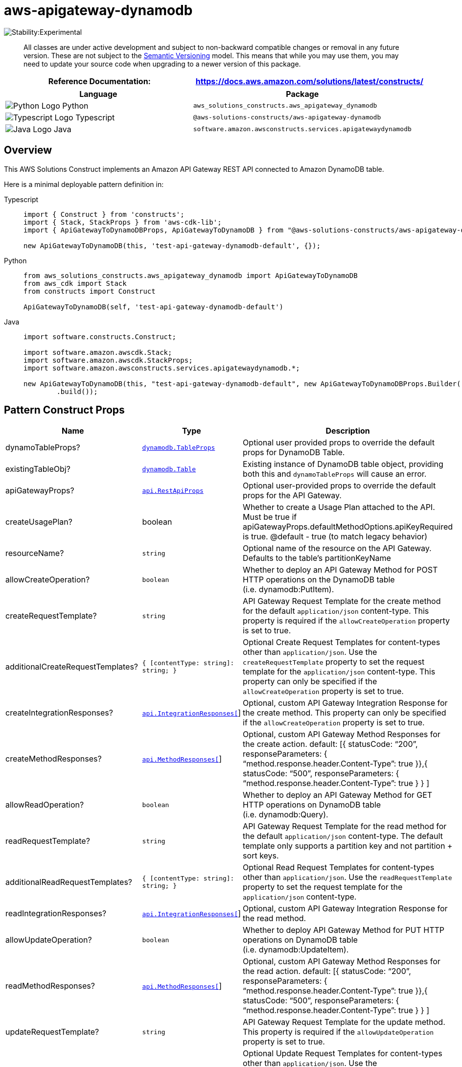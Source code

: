 //!!NODE_ROOT <section>
//== aws-apigateway-dynamodb module

[.topic]
= aws-apigateway-dynamodb
:info_doctype: section
:info_title: aws-apigateway-dynamodb


image::https://img.shields.io/badge/stability-Experimental-important.svg?style=for-the-badge[Stability:Experimental]

____
All classes are under active development and subject to non-backward
compatible changes or removal in any future version. These are not
subject to the https://semver.org/[Semantic Versioning] model. This
means that while you may use them, you may need to update your source
code when upgrading to a newer version of this package.
____

[width="100%",cols="<50%,<50%",options="header",]
|===
|*Reference Documentation*:
|https://docs.aws.amazon.com/solutions/latest/constructs/
|===

[width="100%",cols="<46%,54%",options="header",]
|===
|*Language* |*Package*
|image:https://docs.aws.amazon.com/cdk/api/latest/img/python32.png[Python
Logo] Python
|`aws_solutions_constructs.aws_apigateway_dynamodb`

|image:https://docs.aws.amazon.com/cdk/api/latest/img/typescript32.png[Typescript
Logo] Typescript |`@aws-solutions-constructs/aws-apigateway-dynamodb`

|image:https://docs.aws.amazon.com/cdk/api/latest/img/java32.png[Java
Logo] Java |`software.amazon.awsconstructs.services.apigatewaydynamodb`
|===

== Overview

This AWS Solutions Construct implements an Amazon API Gateway REST API
connected to Amazon DynamoDB table.

Here is a minimal deployable pattern definition in:

====
[role="tablist"]
Typescript::
+
[source,typescript]
----
import { Construct } from 'constructs';
import { Stack, StackProps } from 'aws-cdk-lib';
import { ApiGatewayToDynamoDBProps, ApiGatewayToDynamoDB } from "@aws-solutions-constructs/aws-apigateway-dynamodb";

new ApiGatewayToDynamoDB(this, 'test-api-gateway-dynamodb-default', {});
----

Python::
+
[source,python]
----
from aws_solutions_constructs.aws_apigateway_dynamodb import ApiGatewayToDynamoDB
from aws_cdk import Stack
from constructs import Construct

ApiGatewayToDynamoDB(self, 'test-api-gateway-dynamodb-default')
----

Java::
+
[source,java]
----
import software.constructs.Construct;

import software.amazon.awscdk.Stack;
import software.amazon.awscdk.StackProps;
import software.amazon.awsconstructs.services.apigatewaydynamodb.*;

new ApiGatewayToDynamoDB(this, "test-api-gateway-dynamodb-default", new ApiGatewayToDynamoDBProps.Builder()
        .build());
----
====

== Pattern Construct Props

[width="100%",cols="<30%,<35%,35%",options="header",]
|===
|*Name* |*Type* |*Description*
|dynamoTableProps?
|https://docs.aws.amazon.com/cdk/api/v2/docs/aws-cdk-lib.aws_dynamodb.TableProps.html[`dynamodb.TableProps`]
|Optional user provided props to override the default props for DynamoDB
Table.

|existingTableObj?
|https://docs.aws.amazon.com/cdk/api/v2/docs/aws-cdk-lib.aws_dynamodb.Table.html[`dynamodb.Table`]
|Existing instance of DynamoDB table object, providing both this and
`dynamoTableProps` will cause an error.

|apiGatewayProps?
|https://docs.aws.amazon.com/cdk/api/v2/docs/aws-cdk-lib.aws_apigateway.RestApiProps.html[`api.RestApiProps`]
|Optional user-provided props to override the default props for the API
Gateway.

|createUsagePlan? |boolean |Whether to create a Usage Plan attached to
the API. Must be true if
apiGatewayProps.defaultMethodOptions.apiKeyRequired is true. @default -
true (to match legacy behavior)

|resourceName? |`string` |Optional name of the resource on the API
Gateway. Defaults to the table’s partitionKeyName

|allowCreateOperation? |`boolean` |Whether to deploy an API Gateway
Method for POST HTTP operations on the DynamoDB table
(i.e. dynamodb:PutItem).

|createRequestTemplate? |`string` |API Gateway Request Template for the
create method for the default `application/json` content-type. This
property is required if the `allowCreateOperation` property is set to
true.

|additionalCreateRequestTemplates?
|`{ [contentType: string]: string;  }` |Optional Create
Request Templates for content-types other than `application/json`. Use
the `createRequestTemplate` property to set the request template for the
`application/json` content-type. This property can only be specified if
the `allowCreateOperation` property is set to true.

|createIntegrationResponses?
|https://docs.aws.amazon.com/cdk/api/v2/docs/aws-cdk-lib.aws_apigateway.IntegrationResponse.html[`api.IntegrationResponses[]`]
|Optional, custom API Gateway Integration Response for the create
method. This property can only be specified if the
`allowCreateOperation` property is set to true.

|createMethodResponses?
|https://docs.aws.amazon.com/cdk/api/v2/docs/aws-cdk-lib.aws_apigateway.MethodResponse.html[`api.MethodResponses[]`]
|Optional, custom API Gateway Method Responses for the create action.
default: [{ statusCode: "`200`", responseParameters: {
"`method.response.header.Content-Type`": true }},{ statusCode:
"`500`", responseParameters: {
"`method.response.header.Content-Type`": true } } ]

|allowReadOperation? |`boolean` |Whether to deploy an API Gateway Method
for GET HTTP operations on DynamoDB table (i.e. dynamodb:Query).

|readRequestTemplate? |`string` |API Gateway Request Template for the
read method for the default `application/json` content-type. The default
template only supports a partition key and not partition {plus} sort
keys.

|additionalReadRequestTemplates?
|`{ [contentType: string]: string;  }` |Optional Read Request
Templates for content-types other than `application/json`. Use the
`readRequestTemplate` property to set the request template for the
`application/json` content-type.

|readIntegrationResponses?
|https://docs.aws.amazon.com/cdk/api/v2/docs/aws-cdk-lib.aws_apigateway.IntegrationResponse.html[`api.IntegrationResponses[]`]
|Optional, custom API Gateway Integration Response for the read method.

|allowUpdateOperation? |`boolean` |Whether to deploy API Gateway Method
for PUT HTTP operations on DynamoDB table (i.e. dynamodb:UpdateItem).

|readMethodResponses?
|https://docs.aws.amazon.com/cdk/api/v2/docs/aws-cdk-lib.aws_apigateway.MethodResponse.html[`api.MethodResponses[]`]
|Optional, custom API Gateway Method Responses for the read action.
default: [{ statusCode: "`200`", responseParameters: {
"`method.response.header.Content-Type`": true }},{ statusCode:
"`500`", responseParameters: {
"`method.response.header.Content-Type`": true } } ]

|updateRequestTemplate? |`string` |API Gateway Request Template for the
update method. This property is required if the `allowUpdateOperation`
property is set to true.

|additionalUpdateRequestTemplates?
|`{ [contentType: string]: string;  }` |Optional Update
Request Templates for content-types other than `application/json`. Use
the `updateRequestTemplate` property to set the request template for the
`application/json` content-type. This property can only be specified if
the `allowUpdateOperation` property is set to true.

|updateIntegrationResponses?
|https://docs.aws.amazon.com/cdk/api/v2/docs/aws-cdk-lib.aws_apigateway.IntegrationResponse.html[`api.IntegrationResponses[]`]
|Optional, custom API Gateway Integration Response for the update
method. This property can only be specified if the
`allowUpdateOperation` property is set to true.

|updateMethodResponses?
|https://docs.aws.amazon.com/cdk/api/v2/docs/aws-cdk-lib.aws_apigateway.MethodResponse.html[`api.MethodResponses[]`]
|Optional, custom API Gateway Method Responses for the update action.
default: [{ statusCode: "`200`", responseParameters: {
"`method.response.header.Content-Type`": true }},{ statusCode:
"`500`", responseParameters: {
"`method.response.header.Content-Type`": true } } ]

|allowDeleteOperation? |`boolean` |Whether to deploy API Gateway Method
for DELETE HTTP operations on DynamoDB table (i.e. dynamodb:DeleteItem).

|deleteRequestTemplate? |`string` |API Gateway Request Template for the
delete method for the default `application/json` content-type.

|additionalDeleteRequestTemplates?
|`{ [contentType: string]: string;  }` |Optional Delete
request templates for content-types other than `application/json`. Use
the `deleteRequestTemplate` property to set the request template for the
`application/json` content-type. This property can only be specified if
the `allowDeleteOperation` property is set to true.

|deleteIntegrationResponses?
|https://docs.aws.amazon.com/cdk/api/v2/docs/aws-cdk-lib.aws_apigateway.IntegrationResponse.html[`api.IntegrationResponses[]`]
|Optional, custom API Gateway Integration Response for the delete
method. This property can only be specified if the
`allowDeleteOperation` property is set to true.

|deleteMethodResponses?
|https://docs.aws.amazon.com/cdk/api/v2/docs/aws-cdk-lib.aws_apigateway.MethodResponse.html[`api.MethodResponses[]`]
|Optional, custom API Gateway Method Responses for the delete action.
default: [{ statusCode: "`200`", responseParameters: {
"`method.response.header.Content-Type`": true }},{ statusCode:
"`500`", responseParameters: {
"`method.response.header.Content-Type`": true } } ]

|logGroupProps?
|https://docs.aws.amazon.com/cdk/api/v2/docs/aws-cdk-lib.aws_logs.LogGroupProps.html[`logs.LogGroupProps`]
|User provided props to override the default props for for the
CloudWatchLogs LogGroup.
|===

== Pattern Properties

[width="100%",cols="<30%,<35%,35%",options="header",]
|===
|*Name* |*Type* |*Description*
|apiGateway
|https://docs.aws.amazon.com/cdk/api/v2/docs/aws-cdk-lib.aws_apigateway.RestApi.html[`api.RestApi`]
|Returns an instance of the api.RestApi created by the construct.

|apiGatewayRole
|https://docs.aws.amazon.com/cdk/api/v2/docs/aws-cdk-lib.aws_iam.Role.html[`iam.Role`]
|Returns an instance of the iam.Role created by the construct for API
Gateway.

|dynamoTable
|https://docs.aws.amazon.com/cdk/api/v2/docs/aws-cdk-lib.aws_dynamodb.Table.html[`dynamodb.Table`]
|Returns an instance of dynamodb.Table created by the construct.

|apiGatewayCloudWatchRole?
|https://docs.aws.amazon.com/cdk/api/v2/docs/aws-cdk-lib.aws_iam.Role.html[`iam.Role`]
|Returns an instance of the iam.Role created by the construct for API
Gateway for CloudWatch access.

|apiGatewayLogGroup
|https://docs.aws.amazon.com/cdk/api/v2/docs/aws-cdk-lib.aws_logs.LogGroup.html[`logs.LogGroup`]
|Returns an instance of the LogGroup created by the construct for API
Gateway access logging to CloudWatch.
|===

== API Gateway Request/Response Template Properties Overview

This construct allows you to implement four DynamoDB API operations,
CREATE/READ/UPDATE/DELETE (corresponding the HTTP POST/GET/PUT/DELETE
requests respectively). They are completely independent and each follows
the same pattern: * Setting `allowCreateOperation` to true will
implement the `application/json` content-type with default request and
response templates * The request template for `application/json`
requests can be customized using the `createRequestTemplate` prop value
* _Additional_ request templates can be specified using the
`additionalCreateRequestTemplates` prop value. Note - these DO NOT
replace the `application/json` content-type * Customized integration
responses can be specified for any content type in the
`createIntegrationResponses` prop value.

Supplying any of these values without setting allowCreateOperation to
true will result in an error. This pattern is the same for all four API
operations.

== Default settings

Out of the box implementation of the Construct without any override will
set the following defaults:

=== Amazon API Gateway

* Deploy an edge-optimized API endpoint
* Enable CloudWatch logging for API Gateway
* Configure least privilege access IAM role for API Gateway
* Set the default authorizationType for all API methods to IAM
* Enable X-Ray Tracing

=== Amazon DynamoDB Table

* Set the billing mode for DynamoDB Table to On-Demand (Pay per request)
* Enable server-side encryption for DynamoDB Table using AWS managed KMS
Key
* Creates a partition key called '`id`' for DynamoDB Table
* Retain the Table when deleting the CloudFormation stack
* Enable continuous backups and point-in-time recovery

== Architecture


image::images/aws-apigateway-dynamodb.png["Diagram showing data flow from code to database, with security and cloud search components.",scaledwidth=100%]

Go to the https://github.com/awslabs/aws-solutions-constructs/tree/main/source/patterns/%40aws-solutions-constructs/aws-apigateway-dynamodb[Github repo] for this pattern to view the code, read/create issues and pull requests and more.

'''''

© Copyright Amazon.com, Inc. or its affiliates. All Rights Reserved.
